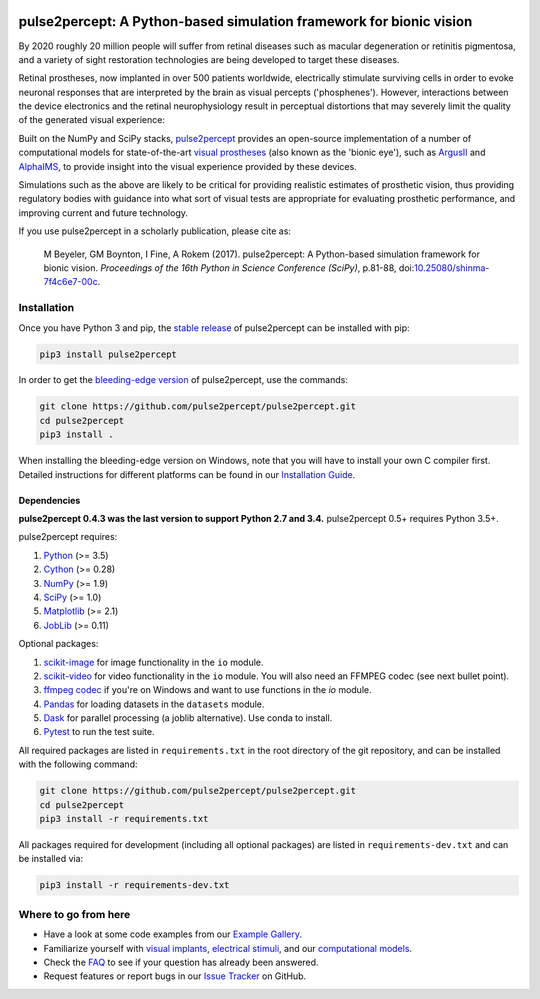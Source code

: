 .. image:: https://img.shields.io/badge/DOI-10.25080/shinma--7f4c6e7--00c-blue
   :target: https://doi.org/10.25080/shinma-7f4c6e7-00c
   :alt: DOI

.. image:: https://img.shields.io/badge/License-BSD%203--Clause-blue.svg
   :target: https://github.com/pulse2percept/pulse2percept/blob/master/LICENSE
   :alt: BSD 3-clause

.. image:: https://img.shields.io/pypi/v/pulse2percept.svg
   :target: https://pypi.org/project/pulse2percept
   :alt: PyPI

.. image:: https://github.com/pulse2percept/pulse2percept/workflows/build/badge.svg
   :target: https://github.com/pulse2percept/pulse2percept/actions
   :alt: build

.. image:: https://img.shields.io/github/forks/pulse2percept/pulse2percept?style=social
   :target: https://github.com/pulse2percept/pulse2percept/network/members
   :alt: GitHub forks

.. image:: https://img.shields.io/github/stars/pulse2percept/pulse2percept?style=social
   :target: https://github.com/pulse2percept/pulse2percept/stargazers
   :alt: GitHub stars

====================================================================
pulse2percept: A Python-based simulation framework for bionic vision
====================================================================

By 2020 roughly 20 million people will suffer from retinal diseases such as
macular degeneration or retinitis pigmentosa, and a variety of sight
restoration technologies are being developed to target these diseases.

Retinal prostheses, now implanted in over 500 patients worldwide, electrically
stimulate surviving cells in order to evoke neuronal responses that are
interpreted by the brain as visual percepts ('phosphenes').
However, interactions between the device electronics and the retinal
neurophysiology result in perceptual distortions that may severely limit the
quality of the generated visual experience:

.. raw:: html

   <div style="width: 100%; margin: 0; padding: 0 30%">
    <div style="float: right; width: 20%; text-align: center">
      Predicted percept
    </div>
    <div style="width: 20%; text-align: center">
      Input stimulus
    </div>
  </div>

.. image:: https://raw.githubusercontent.com/pulse2percept/pulse2percept/master/doc/_static/boston-train-combined.gif
   :align: center
   :alt: Input stimulus and predicted percept

Built on the NumPy and SciPy stacks, `pulse2percept`_ provides an open-source
implementation of a number of computational models for state-of-the-art
`visual prostheses`_ (also known as the 'bionic eye'),
such as `ArgusII`_ and `AlphaIMS`_, to provide insight into the
visual experience provided by these devices.

.. _pulse2percept: https://github.com/pulse2percept/pulse2percept
.. _visual prostheses: https://en.wikipedia.org/wiki/Visual_prosthesis
.. _ArgusII: https://www.secondsight.com/discover-argus/
.. _AlphaIMS: https://www.retina-implant.de

Simulations such as the above are likely to be critical for providing realistic
estimates of prosthetic vision, thus providing regulatory bodies with guidance
into  what sort of visual tests are appropriate for evaluating prosthetic
performance, and improving current and future technology.

If you use pulse2percept in a scholarly publication, please cite as:

.. epigraph::

    M Beyeler, GM Boynton, I Fine, A Rokem (2017). pulse2percept: A
    Python-based simulation framework for bionic vision. *Proceedings of the
    16th Python in Science Conference (SciPy)*, p.81-88,
    doi:`10.25080/shinma-7f4c6e7-00c <https://doi.org/10.25080/shinma-7f4c6e7-00c>`_.

Installation
============

Once you have Python 3 and pip, the `stable release`_ of pulse2percept
can be installed with pip:

.. code-block:: bash

    pip3 install pulse2percept

In order to get the `bleeding-edge version`_ of pulse2percept, use the
commands:

.. code-block:: bash

    git clone https://github.com/pulse2percept/pulse2percept.git
    cd pulse2percept
    pip3 install .

.. _stable release: https://pulse2percept.readthedocs.io/en/stable/index.html
.. _bleeding-edge version: https://pulse2percept.readthedocs.io/en/latest/index.html

When installing the bleeding-edge version on Windows, note that you will have
to install your own C compiler first.
Detailed instructions for different platforms can be found in our
`Installation Guide`_.

.. _Installation Guide: https://pulse2percept.readthedocs.io/en/stable/install.html

Dependencies
------------

**pulse2percept 0.4.3 was the last version to support Python 2.7 and 3.4.**
pulse2percept 0.5+ requires Python 3.5+.

pulse2percept requires:

1.  `Python`_ (>= 3.5)
2.  `Cython`_ (>= 0.28)
3.  `NumPy`_ (>= 1.9)
4.  `SciPy`_ (>= 1.0)
5.  `Matplotlib`_ (>= 2.1)
6.  `JobLib`_ (>= 0.11)

Optional packages:

1.  `scikit-image`_ for image functionality in the ``io`` module.
2.  `scikit-video`_ for video functionality in the ``io`` module. You will also
    need an FFMPEG codec (see next bullet point).
3.  `ffmpeg codec`_ if you're on Windows and want to use functions in the `io`
    module.
4.  `Pandas`_ for loading datasets in the ``datasets`` module.
5.  `Dask`_ for parallel processing (a joblib alternative).
    Use conda to install.
6.  `Pytest`_ to run the test suite.

.. _Python: https://www.python.org
.. _Cython: https://www.cython.org
.. _NumPy: https://www.numpy.org
.. _SciPy: https://www.scipy.org
.. _Matplotlib: https://matplotlib.org
.. _JobLib: https://joblib.readthedocs.io
.. _scikit-image: https://scikit-image.org
.. _scikit-video: https://www.scikit-video.org
.. _ffmpeg codec: http://adaptivesamples.com/how-to-install-ffmpeg-on-windows
.. _Pandas: https://pandas.pydata.org
.. _Dask: https://github.com/dask/dask
.. _Pytest: https://docs.pytest.org/en/latest

All required packages are listed in ``requirements.txt`` in the root directory
of the git repository, and can be installed with the following command:

.. code-block:: bash

    git clone https://github.com/pulse2percept/pulse2percept.git
    cd pulse2percept
    pip3 install -r requirements.txt

All packages required for development (including all optional packages) are
listed in ``requirements-dev.txt`` and can be installed via:

.. code-block:: bash

    pip3 install -r requirements-dev.txt

Where to go from here
=====================

*  Have a look at some code examples from our `Example Gallery`_.
*  Familiarize yourself with `visual implants`_, `electrical stimuli`_,
   and our `computational models`_.
*  Check the `FAQ`_ to see if your question has already been answered.
*  Request features or report bugs in our `Issue Tracker`_ on GitHub.

.. _Example Gallery: https://pulse2percept.readthedocs.io/en/latest/examples/index.html
.. _visual implants: https://pulse2percept.readthedocs.io/en/latest/topics/implants.html
.. _electrical stimuli: https://pulse2percept.readthedocs.io/en/latest/topics/stimuli.html
.. _computational models: https://pulse2percept.readthedocs.io/en/latest/topics/models.html
.. _FAQ: https://pulse2percept.readthedocs.io/en/latest/users/faq.html
.. _Issue Tracker: https://github.com/pulse2percept/pulse2percept/issues

